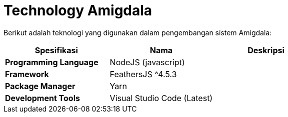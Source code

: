 = Technology Amigdala

Berikut adalah teknologi yang digunakan dalam pengembangan sistem Amigdala:

|===
| *Spesifikasi* | *Nama* | *Deskripsi*

| *Programming Language*
| NodeJS (javascript)
|

| *Framework*
| FeathersJS {caret}4.5.3
|

| *Package Manager*
| Yarn
|

| *Development Tools*
| Visual Studio Code (Latest)
|
|===
